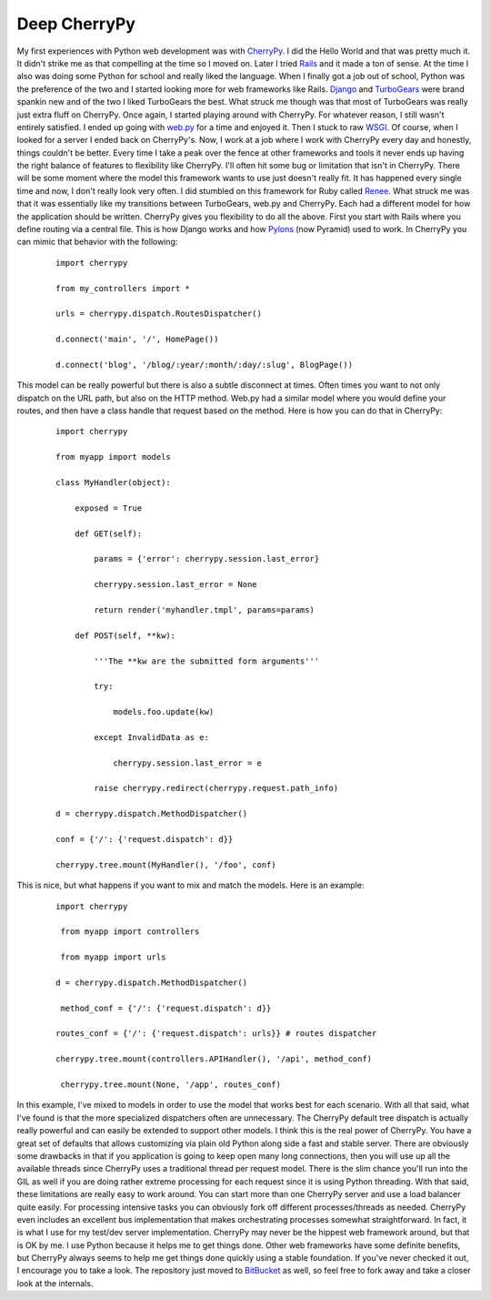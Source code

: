 Deep CherryPy
#############

My first experiences with Python web development was with `CherryPy`_. I
did the Hello World and that was pretty much it. It didn't strike me as
that compelling at the time so I moved on. Later I tried `Rails`_ and it
made a ton of sense. At the time I also was doing some Python for school
and really liked the language. When I finally got a job out of school,
Python was the preference of the two and I started looking more for web
frameworks like Rails. `Django`_ and `TurboGears`_ were brand spankin
new and of the two I liked TurboGears the best. What struck me though
was that most of TurboGears was really just extra fluff on CherryPy.
Once again, I started playing around with CherryPy. For whatever reason,
I still wasn't entirely satisfied. I ended up going with `web.py`_ for a
time and enjoyed it. Then I stuck to raw `WSGI`_. Of course, when I
looked for a server I ended back on CherryPy's.
Now, I work at a job where I work with CherryPy every day and honestly,
things couldn't be better. Every time I take a peak over the fence at
other frameworks and tools it never ends up having the right balance of
features to flexibility like CherryPy. I'll often hit some bug or
limitation that isn't in CherryPy. There will be some moment where the
model this framework wants to use just doesn't really fit. It has
happened every single time and now, I don't really look very often.
I did stumbled on this framework for Ruby called `Renee`_. What struck
me was that it was essentially like my transitions between TurboGears,
web.py and CherryPy. Each had a different model for how the application
should be written. CherryPy gives you flexibility to do all the above.
First you start with Rails where you define routing via a central file.
This is how Django works and how `Pylons`_ (now Pyramid) used to work.
In CherryPy you can mimic that behavior with the following:

    ::

        import cherrypy

        from my_controllers import *

        urls = cherrypy.dispatch.RoutesDispatcher()

        d.connect('main', '/', HomePage())

        d.connect('blog', '/blog/:year/:month/:day/:slug', BlogPage())

This model can be really powerful but there is also a subtle disconnect
at times. Often times you want to not only dispatch on the URL path, but
also on the HTTP method. Web.py had a similar model where you would
define your routes, and then have a class handle that request based on
the method. Here is how you can do that in CherryPy:

    ::

        import cherrypy

        from myapp import models

        class MyHandler(object):

            exposed = True

            def GET(self):

                params = {'error': cherrypy.session.last_error}

                cherrypy.session.last_error = None

                return render('myhandler.tmpl', params=params)

            def POST(self, **kw):

                '''The **kw are the submitted form arguments'''

                try:

                    models.foo.update(kw)

                except InvalidData as e:

                    cherrypy.session.last_error = e

                raise cherrypy.redirect(cherrypy.request.path_info)

        d = cherrypy.dispatch.MethodDispatcher()

        conf = {'/': {'request.dispatch': d}}

        cherrypy.tree.mount(MyHandler(), '/foo', conf)

This is nice, but what happens if you want to mix and match the models.
Here is an example:

    ::

        import cherrypy

         from myapp import controllers

         from myapp import urls

        d = cherrypy.dispatch.MethodDispatcher()

         method_conf = {'/': {'request.dispatch': d}}

        routes_conf = {'/': {'request.dispatch': urls}} # routes dispatcher

        cherrypy.tree.mount(controllers.APIHandler(), '/api', method_conf)

         cherrypy.tree.mount(None, '/app', routes_conf)

In this example, I've mixed to models in order to use the model that
works best for each scenario.
With all that said, what I've found is that the more specialized
dispatchers often are unnecessary. The CherryPy default tree dispatch is
actually really powerful and can easily be extended to support other
models. I think this is the real power of CherryPy. You have a great set
of defaults that allows customizing via plain old Python along side a
fast and stable server.
There are obviously some drawbacks in that if you application is going
to keep open many long connections, then you will use up all the
available threads since CherryPy uses a traditional thread per request
model. There is the slim chance you'll run into the GIL as well if you
are doing rather extreme processing for each request since it is using
Python threading. With that said, these limitations are really easy to
work around. You can start more than one CherryPy server and use a load
balancer quite easily. For processing intensive tasks you can obviously
fork off different processes/threads as needed. CherryPy even includes
an excellent bus implementation that makes orchestrating processes
somewhat straightforward. In fact, it is what I use for my test/dev
server implementation.
CherryPy may never be the hippest web framework around, but that is OK
by me. I use Python because it helps me to get things done. Other web
frameworks have some definite benefits, but CherryPy always seems to
help me get things done quickly using a stable foundation. If you've
never checked it out, I encourage you to take a look. The repository
just moved to `BitBucket`_ as well, so feel free to fork away and take a
closer look at the internals.

.. _CherryPy: http://cherrypy.org
.. _Rails: http://rubyonrails.com
.. _Django: https://www.djangoproject.com/
.. _TurboGears: http://turbogears.org/
.. _web.py: http://webpy.org
.. _WSGI: http://www.python.org/dev/peps/pep-0333/
.. _Renee: http://reneerb.com/
.. _Pylons: http://www.pylonsproject.org/
.. _BitBucket: https://bitbucket.org/cherrypy/cherrypy/wiki/Home


.. author:: default
.. categories:: code
.. tags:: programming, python
.. comments::
